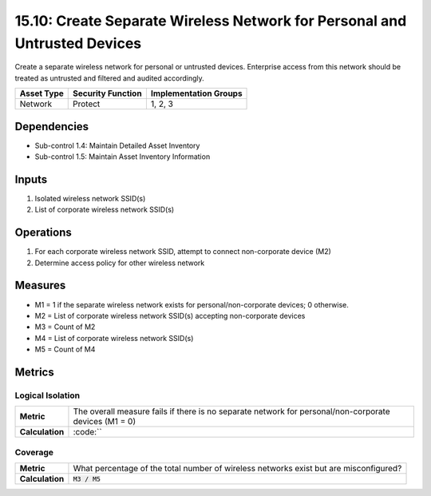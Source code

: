 15.10: Create Separate Wireless Network for Personal and Untrusted Devices
==========================================================================
Create a separate wireless network for personal or untrusted devices. Enterprise access from this network should be treated as untrusted and filtered and audited accordingly.

.. list-table::
	:header-rows: 1

	* - Asset Type
	  - Security Function
	  - Implementation Groups
	* - Network
	  - Protect
	  - 1, 2, 3

Dependencies
------------
* Sub-control 1.4: Maintain Detailed Asset Inventory
* Sub-control 1.5: Maintain Asset Inventory Information

Inputs
-----------
#. Isolated wireless network SSID(s)
#. List of corporate wireless network SSID(s)

Operations
----------
#. For each corporate wireless network SSID, attempt to connect non-corporate device (M2)
#. Determine access policy for other wireless network

Measures
--------
* M1 = 1 if the separate wireless network exists for personal/non-corporate devices; 0 otherwise.
* M2 = List of corporate wireless network SSID(s) accepting non-corporate devices
* M3 = Count of M2
* M4 = List of corporate wireless network SSID(s)
* M5 = Count of M4

Metrics
-------

Logical Isolation
^^^^^^^^^^^^^^^^^
.. list-table::

	* - **Metric**
	  - | The overall measure fails if there is no separate network for personal/non-corporate devices (M1 = 0)
	* - **Calculation**
	  - :code:``

Coverage
^^^^^^^^
.. list-table::

	* - **Metric**
	  - | What percentage of the total number of wireless networks exist but are misconfigured?
	* - **Calculation**
	  - :code:`M3 / M5`

.. history
.. authors
.. license
